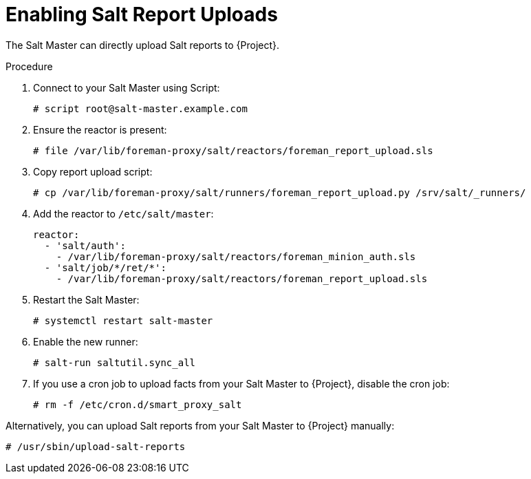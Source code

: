 [id="salt_guide_enabling_salt_report_uploads_{context}"]
= Enabling Salt Report Uploads

The Salt Master can directly upload Salt reports to {Project}.

.Procedure
. Connect to your Salt Master using Script:
+
[source,none]
----
# script root@salt-master.example.com
----
. Ensure the reactor is present:
+
[source,none]
----
# file /var/lib/foreman-proxy/salt/reactors/foreman_report_upload.sls
----
. Copy report upload script:
+
[source,none]
----
# cp /var/lib/foreman-proxy/salt/runners/foreman_report_upload.py /srv/salt/_runners/
----
. Add the reactor to `/etc/salt/master`:
+
[source,none]
----
reactor:
  - 'salt/auth':
    - /var/lib/foreman-proxy/salt/reactors/foreman_minion_auth.sls
  - 'salt/job/*/ret/*':
    - /var/lib/foreman-proxy/salt/reactors/foreman_report_upload.sls
----
. Restart the Salt Master:
+
[source,none]
----
# systemctl restart salt-master
----
. Enable the new runner:
+
[source,none]
----
# salt-run saltutil.sync_all
----
. If you use a cron job to upload facts from your Salt Master to {Project}, disable the cron job:
+
[source,none]
----
# rm -f /etc/cron.d/smart_proxy_salt
----

Alternatively, you can upload Salt reports from your Salt Master to {Project} manually:

[options="nowrap" subs="attributes"]
----
# /usr/sbin/upload-salt-reports
----
